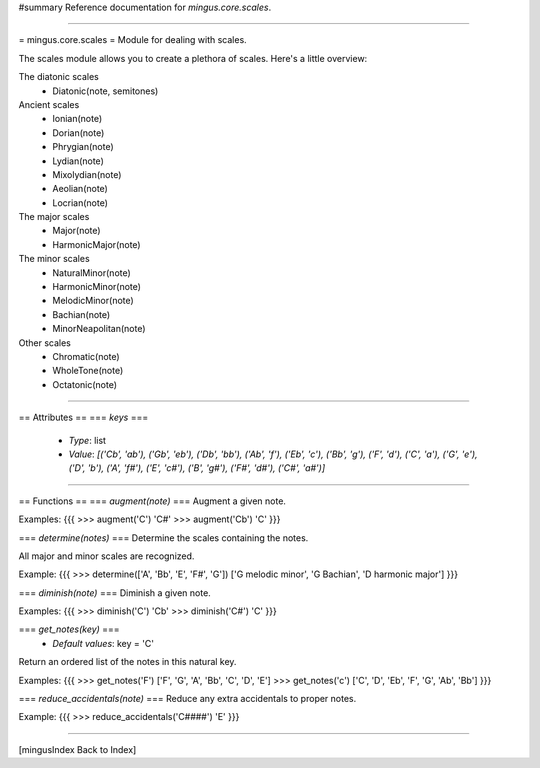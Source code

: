 #summary Reference documentation for `mingus.core.scales`.

----

= mingus.core.scales =
Module for dealing with scales.

The scales module allows you to create a plethora of scales. Here's a
little overview:

The diatonic scales
 * Diatonic(note, semitones)

Ancient scales
 * Ionian(note)
 * Dorian(note)
 * Phrygian(note)
 * Lydian(note)
 * Mixolydian(note)
 * Aeolian(note)
 * Locrian(note)

The major scales
 * Major(note)
 * HarmonicMajor(note)

The minor scales
 * NaturalMinor(note)
 * HarmonicMinor(note)
 * MelodicMinor(note)
 * Bachian(note)
 * MinorNeapolitan(note)

Other scales
 * Chromatic(note)
 * WholeTone(note)
 * Octatonic(note)


----

== Attributes ==
=== `keys` ===
  * *Type*: list
  * *Value*: `[('Cb', 'ab'), ('Gb', 'eb'), ('Db', 'bb'), ('Ab', 'f'), ('Eb', 'c'), ('Bb', 'g'), ('F', 'd'), ('C', 'a'), ('G', 'e'), ('D', 'b'), ('A', 'f#'), ('E', 'c#'), ('B', 'g#'), ('F#', 'd#'), ('C#', 'a#')]`


----

== Functions ==
=== `augment(note)` ===
Augment a given note.

Examples:
{{{
>>> augment('C')
'C#'
>>> augment('Cb')
'C'
}}}

=== `determine(notes)` ===
Determine the scales containing the notes.

All major and minor scales are recognized.

Example:
{{{
>>> determine(['A', 'Bb', 'E', 'F#', 'G'])
['G melodic minor', 'G Bachian', 'D harmonic major']
}}}

=== `diminish(note)` ===
Diminish a given note.

Examples:
{{{
>>> diminish('C')
'Cb'
>>> diminish('C#')
'C'
}}}

=== `get_notes(key)` ===
  * *Default values*: key = 'C'
Return an ordered list of the notes in this natural key.

Examples:
{{{
>>> get_notes('F')
['F', 'G', 'A', 'Bb', 'C', 'D', 'E']
>>> get_notes('c')
['C', 'D', 'Eb', 'F', 'G', 'Ab', 'Bb']
}}}

=== `reduce_accidentals(note)` ===
Reduce any extra accidentals to proper notes.

Example:
{{{
>>> reduce_accidentals('C####')
'E'
}}}


----

[mingusIndex Back to Index]
